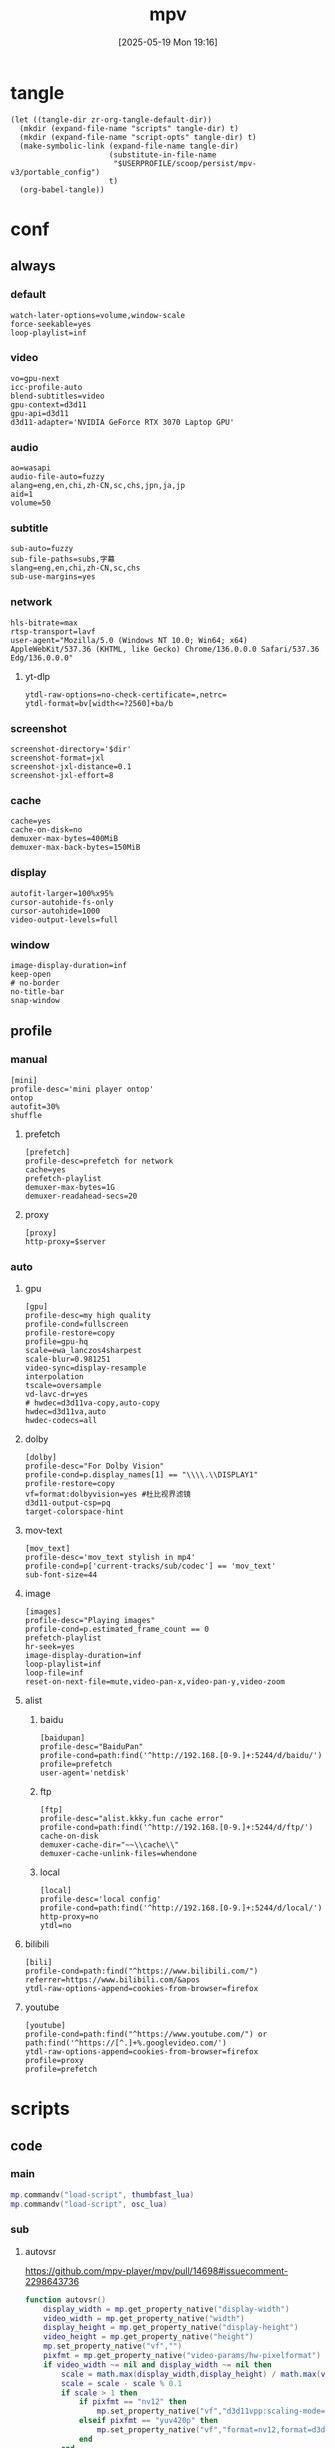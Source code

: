 #+title:      mpv
#+date:       [2025-05-19 Mon 19:16]
#+filetags:   :entertainment:
#+identifier: 20250519T191624
* tangle
#+begin_src elisp
(let ((tangle-dir zr-org-tangle-default-dir))
  (mkdir (expand-file-name "scripts" tangle-dir) t)
  (mkdir (expand-file-name "script-opts" tangle-dir) t)
  (make-symbolic-link (expand-file-name tangle-dir)
                      (substitute-in-file-name
                       "$USERPROFILE/scoop/persist/mpv-v3/portable_config")
                      t)
  (org-babel-tangle))
#+end_src
* conf
:PROPERTIES:
:header-args:conf-unix: :tangle "_tangle/mpv.conf"
:END:

** always
*** default
:PROPERTIES:
:CUSTOM_ID: fcfc81f5-0e48-4f31-bf89-951c30c9fc3a
:END:
#+begin_src conf-unix
watch-later-options=volume,window-scale
force-seekable=yes
loop-playlist=inf
#+end_src
*** video
:PROPERTIES:
:CUSTOM_ID: 7163a856-ee8c-48f9-8660-986236530488
:END:
#+begin_src conf-unix
vo=gpu-next
icc-profile-auto
blend-subtitles=video
gpu-context=d3d11
gpu-api=d3d11
d3d11-adapter='NVIDIA GeForce RTX 3070 Laptop GPU'
#+end_src
*** audio
:PROPERTIES:
:CUSTOM_ID: bb9ed961-9b8e-48f0-ae20-7c91f7c1573c
:END:
#+begin_src conf-unix
ao=wasapi
audio-file-auto=fuzzy
alang=eng,en,chi,zh-CN,sc,chs,jpn,ja,jp
aid=1
volume=50
#+end_src
*** subtitle
:PROPERTIES:
:CUSTOM_ID: 529a2b5e-6787-49c6-bdf7-d0ac1dbc6aa0
:END:
#+begin_src conf-unix
sub-auto=fuzzy
sub-file-paths=subs,字幕
slang=eng,en,chi,zh-CN,sc,chs
sub-use-margins=yes
#+end_src
*** network
:PROPERTIES:
:CUSTOM_ID: b19e7389-e128-4739-bfcc-9337ed2577fa
:END:
#+begin_src conf-unix
hls-bitrate=max
rtsp-transport=lavf
user-agent="Mozilla/5.0 (Windows NT 10.0; Win64; x64) AppleWebKit/537.36 (KHTML, like Gecko) Chrome/136.0.0.0 Safari/537.36 Edg/136.0.0.0"
#+end_src
**** yt-dlp
:PROPERTIES:
:CUSTOM_ID: 606d4c45-3b76-488d-8560-f10b2bc29aab
:END:
#+begin_src conf-unix
ytdl-raw-options=no-check-certificate=,netrc=
ytdl-format=bv[width<=?2560]+ba/b
#+end_src
*** screenshot
:PROPERTIES:
:CUSTOM_ID: 33447925-6144-4703-9798-0fce0a337d2f
:END:
#+begin_src conf-unix :var dir=(substitute-in-file-name "$USERPROFILE/Pictures/mpv")
screenshot-directory='$dir'
screenshot-format=jxl
screenshot-jxl-distance=0.1
screenshot-jxl-effort=8
#+end_src
*** cache
:PROPERTIES:
:CUSTOM_ID: 2a08636d-8495-49f8-9d79-2e3255e3016e
:END:
#+begin_src conf-unix
cache=yes
cache-on-disk=no
demuxer-max-bytes=400MiB
demuxer-max-back-bytes=150MiB
#+end_src
*** display
:PROPERTIES:
:CUSTOM_ID: 6c3730e1-d6d9-4cbb-96ca-1b8129eb65eb
:END:
#+begin_src conf-unix
autofit-larger=100%x95%
cursor-autohide-fs-only
cursor-autohide=1000
video-output-levels=full
#+end_src
*** window
:PROPERTIES:
:CUSTOM_ID: d3d06537-b3b2-4147-b7d2-b7fafcc60cb2
:END:
#+begin_src conf-unix
image-display-duration=inf
keep-open
# no-border
no-title-bar
snap-window
#+end_src
** profile
*** manual
:PROPERTIES:
:CUSTOM_ID: 557be9cd-0f22-40ad-8f49-a4c03e5663bc
:END:
#+begin_src conf-unix
[mini]
profile-desc='mini player ontop'
ontop
autofit=30%
shuffle
#+end_src
**** prefetch
:PROPERTIES:
:CUSTOM_ID: c46ed5d2-29bf-4b05-a65d-fff1495759d3
:END:
#+begin_src conf-unix
[prefetch]
profile-desc=prefetch for network
cache=yes
prefetch-playlist
demuxer-max-bytes=1G
demuxer-readahead-secs=20
#+end_src
**** proxy
:PROPERTIES:
:CUSTOM_ID: 570a656b-1bdf-4e69-b734-3abe3e2ed8fa
:END:
#+begin_src conf-unix :var server=(replace-regexp-in-string "^SOCKS5 " "http://" (zr-net-match-proxy-rule nil "google.com") t)
[proxy]
http-proxy=$server
#+end_src

*** auto
**** gpu
:PROPERTIES:
:CUSTOM_ID: 7dd763c3-70ee-4767-9201-7d0948db2b1d
:END:
#+begin_src conf-unix
[gpu]
profile-desc=my high quality
profile-cond=fullscreen
profile-restore=copy
profile=gpu-hq
scale=ewa_lanczos4sharpest
scale-blur=0.981251
video-sync=display-resample
interpolation
tscale=oversample
vd-lavc-dr=yes
# hwdec=d3d11va-copy,auto-copy
hwdec=d3d11va,auto
hwdec-codecs=all
#+end_src
**** dolby
#+begin_src conf-unix :tangle no
[dolby]
profile-desc="For Dolby Vision"
profile-cond=p.display_names[1] == "\\\\.\\DISPLAY1"
profile-restore=copy
vf=format:dolbyvision=yes #杜比视界滤镜
d3d11-output-csp=pq
target-colorspace-hint
#+end_src
**** mov-text
:PROPERTIES:
:CUSTOM_ID: 77dac732-5ff9-4f3d-a686-ac401a2fd674
:END:
#+begin_src conf-unix
[mov_text]
profile-desc='mov_text stylish in mp4'
profile-cond=p['current-tracks/sub/codec'] == 'mov_text'
sub-font-size=44
#+end_src
**** image
:PROPERTIES:
:CUSTOM_ID: 7aac8967-4623-4ecf-83d1-4fa3d50655a2
:END:
#+begin_src conf-unix
[images]
profile-desc="Playing images"
profile-cond=p.estimated_frame_count == 0
prefetch-playlist
hr-seek=yes
image-display-duration=inf
loop-playlist=inf
loop-file=inf
reset-on-next-file=mute,video-pan-x,video-pan-y,video-zoom
#+end_src
**** alist
***** baidu
:PROPERTIES:
:CUSTOM_ID: 411b30f4-2e32-411c-a539-282378e9c3d0
:END:
#+begin_src conf-unix
[baidupan]
profile-desc="BaiduPan"
profile-cond=path:find('^http://192.168.[0-9.]+:5244/d/baidu/')
profile=prefetch
user-agent='netdisk'
#+end_src
***** ftp
:PROPERTIES:
:CUSTOM_ID: c34f8d25-ed32-4f87-a222-bd434bb4564d
:END:
#+begin_src conf-unix
[ftp]
profile-desc="alist.kkky.fun cache error"
profile-cond=path:find('^http://192.168.[0-9.]+:5244/d/ftp/')
cache-on-disk
demuxer-cache-dir="~~\\cache\\"
demuxer-cache-unlink-files=whendone
#+end_src
***** local
:PROPERTIES:
:CUSTOM_ID: f6fe4302-3818-4f8e-b877-b7a428459bdb
:END:
#+begin_src conf-unix
[local]
profile-desc='local config'
profile-cond=path:find('^http://192.168.[0-9.]+:5244/d/local/')
http-proxy=no
ytdl=no
#+end_src
**** bilibili
:PROPERTIES:
:CUSTOM_ID: eb72ecbb-c34b-4185-b972-f2400ee5ac57
:END:
#+begin_src conf-unix
[bili]
profile-cond=path:find("^https://www.bilibili.com/")
referrer=https://www.bilibili.com/&apos
ytdl-raw-options-append=cookies-from-browser=firefox
#+end_src
**** youtube
:PROPERTIES:
:CUSTOM_ID: b5fc1e77-59ba-4b15-b574-8da0ae323e78
:END:
#+begin_src conf-unix
[youtube]
profile-cond=path:find("^https://www.youtube.com/") or path:find('^https://[^.]+%.googlevideo.com/')
ytdl-raw-options-append=cookies-from-browser=firefox
profile=proxy
profile=prefetch
#+end_src
* scripts
:PROPERTIES:
:tangle-dir: _tangle/scripts
:END:
** code

*** main
:PROPERTIES:
:CUSTOM_ID: 57407e82-97f0-4ca4-ba6d-547ce0bd1676
:END:
#+header: :var osc_lua=(expand-file-name "libs/thumbfast-osc/player/lua/osc.lua")
#+header: :var thumbfast_lua=(expand-file-name "libs/thumbfast/thumbfast.lua")
#+begin_src lua :tangle (zr-org-by-tangle-dir "main.lua")
mp.commandv("load-script", thumbfast_lua)
mp.commandv("load-script", osc_lua)
#+end_src
*** sub
**** autovsr
:PROPERTIES:
:CUSTOM_ID: bc6a80b4-1ad7-47a4-8d34-4e19b49ac3fd
:END:
https://github.com/mpv-player/mpv/pull/14698#issuecomment-2298643736
#+begin_src lua :tangle (zr-org-by-tangle-dir "autovsr.lua")
function autovsr()
    display_width = mp.get_property_native("display-width")
    video_width = mp.get_property_native("width")
    display_height = mp.get_property_native("display-height")
    video_height = mp.get_property_native("height")
    mp.set_property_native("vf","")
    pixfmt = mp.get_property_native("video-params/hw-pixelformat") or mp.get_property_native("video-params/pixelformat")
    if video_width ~= nil and display_width ~= nil then 
        scale = math.max(display_width,display_height) / math.max(video_width,video_height)
        scale = scale - scale % 0.1
        if scale > 1 then
            if pixfmt == "nv12" then
                mp.set_property_native("vf","d3d11vpp:scaling-mode=nvidia:scale="..scale)
            elseif pixfmt == "yuv420p" then
                mp.set_property_native("vf","format=nv12,format=d3d11,d3d11vpp:scaling-mode=nvidia:scale="..scale)
            end
        end
    end
end
mp.observe_property("video-params/pixelformat", "native", autovsr)
#+end_src
**** shadow-shadow
:PROPERTIES:
:CUSTOM_ID: bd222aba-8236-4e43-9f96-22e881149b6c
:END:
#+begin_src lua :tangle (zr-org-by-tangle-dir "shadow-shadow.lua")
local lavfi_complex_bak = ''
local lavfi_complex_hstack = ''

local function lets_shadow()
    mp.commandv('show-text', 'Hstack show')
    lavfi_complex_bak = mp.get_property('lavfi-complex')
    mp.set_property('lavfi-complex', lavfi_complex_hstack)
end

local function shadow_shadow()
    local dw = mp.get_property('display-width')
    local w = mp.get_property_number('width')
    local h = mp.get_property_number('height')
    if dw and w < h and mp.get_property_number('estimated-frame-count') ~= 0 then
        print('display-width: ' .. dw)
        print('width: ' .. w)
        print('height: ' .. h)
        lavfi_complex_hstack = "[vid1] split=3 [v1][v2][v3] ; [v1][v2][v3] hstack=inputs=3,scale=w='min(" .. dw .. ",iw)':h=-1 [vo]"
        lets_shadow()
    end
end

local function light_light()
    if mp.get_property('lavfi-complex') == lavfi_complex_hstack then
        mp.set_property('lavfi-complex', lavfi_complex_bak)
    end
end

-- mp.register_event('file-loaded', shadow_shadow)
-- mp.register_event('start-file', light_light)

#+end_src
**** ontop
:PROPERTIES:
:CUSTOM_ID: 1f2b9d6c-a183-44e0-b3dc-72587851e541
:END:
https://github.com/wishyu/mpv-ontop-window
#+begin_src lua :tangle (zr-org-by-tangle-dir "ontop.lua")
local was_ontop = false

local function my_auto_ontop(name, value)
    local ontop = mp.get_property_bool('ontop')
    if value then
        if ontop then
            mp.set_property_bool('ontop', false)
            was_ontop = true
        end
    else
        if was_ontop and not ontop then
            mp.set_property_bool('ontop', true)
        end
        was_ontop = false
    end
end

mp.observe_property('fullscreen', 'bool', my_auto_ontop)
mp.observe_property('pause', 'bool', my_auto_ontop)
#+end_src
**** ytdl-prefetch
:PROPERTIES:
:CUSTOM_ID: 16c623cd-d921-44ea-9ab8-0ad25f0421df
:END:
#+begin_src lua :tangle (zr-org-by-tangle-dir "ytdl-prefetch.lua") :var python_path=(executable-find "python")
local utils = require 'mp.utils'

local ytdl_videos = {
    ['^https://www.youtube.com/watch'] = {
        '--cookies-from-browser', 'firefox'
    }
}

local playlist_patterns = {
    '^https://www.youtube.com/(@|playlist%?)',
    '%.m3u8?$'
}

function flatten_array(arr)
    local flat = {}
    for _, v in ipairs(arr) do
        if type(v) == 'table' then
            for _, nested_v in ipairs(v) do
                table.insert(flat, nested_v)
            end
        else
            table.insert(flat, v)
        end
    end
    return flat
end

local function get_nth_index(n)
    local nth_index = mp.get_property_number('playlist-pos') + n
    local max_index_1 = mp.get_property_number('playlist-count')
    if nth_index >= max_index_1 then
        nth_index = nth_index - max_index_1
    elseif nth_index < 0 then
        nth_index = nth_index + max_index_1
    end
    return nth_index
end

local function get_index_filename(index)
    return mp.get_property_osd('playlist/' .. index .. '/filename')
end

local function get_index_id(index)
    return mp.get_property('playlist/' .. index .. '/id')
end

local function replace_file_at(url, index, options)
	mp.commandv('loadfile', url, 'insert-at', index, options or '')
	mp.commandv('playlist_remove', index + 1)
end

local function prefetch_url(index, file, args)
    local res = mp.command_native({
        name = 'subprocess',
        capture_stdout = true,
        capture_stderr = true,
        args = flatten_array({python_path, '-X', 'utf8', '-m', 'yt_dlp', '-egf', mp.get_property('ytdl-format'), args, file})
    })
    if res.status <= 0 then
	    local lines = {}
	    for s in res.stdout:gmatch('[^\r\n]+') do
		    table.insert(lines, s)
	    end
	    local audioURL = ''
	    if lines[3] then 
		    audioURL = ',audio-file=['..lines[3]..']'
	    end
	    if lines[1] and lines[2] then
            replace_file_at(lines[2], index, 'force-media-title=[' .. lines[1] .. ']' .. audioURL)
	    end
    else
        print(res.stderr)
    end
end

local function get_ytdl_args(str, patterns)
    for pattern, args in pairs(patterns) do
        if string.match(str, pattern) then
            return args
        end
    end
    return false
end

local function playlist_p(str)
    for _, pattern in ipairs(playlist_patterns) do
        if string.match(str, pattern) then
            return true
        end
    end
    return false
end

local replaced_files = {}
local replaced_files_size = 0

local function restore_prev(n)
    for i = 1, n do
        local prev_index = get_nth_index(-n)
        local prev_id = get_index_id(prev_index)
        if replaced_files[prev_id] then
            replace_file_at(replaced_files[prev_id], prev_index)
            replaced_files[prev_id] = nil
            replaced_files_size = replaced_files_size - 1
        end
    end
end

local function prefetch_next(n)
    for i = 1, n do
        local index = get_nth_index(i)
        local file = get_index_filename(index)

        if playlist_p(file) then
            return
        end

        local ytdl_args = get_ytdl_args(file, ytdl_videos)
	    if ytdl_args then
            prefetch_url(index, file, ytdl_args)
            local id = get_index_id(index)
            replaced_files[id] = file
            replaced_files_size = replaced_files_size + 1
	    end
    end
end

local function prefetch_worker(fetch_number)
    if mp.get_property_bool('options/prefetch-playlist') then
        prefetch_next(fetch_number)
    end
end

-- local function print_info(info)
--     print(mp.get_time() .. ' info: ' .. utils.to_string(info))
--     print(mp.get_time() .. ' pos: ' .. mp.get_property('playlist-pos'))
--     print(mp.get_time() .. ' count: ' .. mp.get_property('playlist-count'))
-- end

local function is_windows_p()
    for _, e in ipairs(utils.get_env_list()) do
        if e == 'OS=Windows_NT' then
            return true
        end
    end
    return false
end
local is_windows = is_windows_p()

local function browse_url()
    local index = mp.get_property('playlist-pos')
    local id = get_index_id(index)
    local url = mp.get_property('path')
    if replaced_files[id] then
        url = replaced_files[id]
    end
    if is_windows then
        mp.commandv('run', 'C:\\Windows\\system32\\cmd.exe', '/c', 'start ' .. url)
    end
end

local function observe(info)

    local list_count = mp.get_property_number('playlist-count')
    if list_count > 1 and mp.get_property_bool('options/prefetch-playlist') then

        local fetch_number = 1
        if list_count > 3 then
            fetch_number = 3
        elseif list_count > 2 then
            fetch_number = 2
        end

        if info.event == 'start-file' then
            local cur_file = mp.get_property_osd('filename')
            if playlist_p(cur_file) then
                return
            end

            prefetch_next(fetch_number)
            mp.unregister_event(observe)
            mp.register_event('end-file', observe)

        elseif info.reason == 'eof' or info.reason == 'stop' then
            restore_prev(math.min(fetch_number, replaced_files_size - fetch_number))
            prefetch_next(fetch_number)
        end
    end
end

mp.register_event('start-file', observe)
mp.add_key_binding('ctrl+o', 'Browse-url', browse_url)
#+end_src
**** network-subtitle
:PROPERTIES:
:CUSTOM_ID: 28598dbb-79cf-46ed-95e0-b667e50f2d76
:END:
MPV 网络字幕自动加载脚本
根据视频URL自动在服务器上查找并加载字幕文件
#+begin_src lua :tangle (zr-org-by-tangle-dir "network-subtitle.lua")
local utils = require 'mp.utils'

-- 字幕规则配置表
-- key: 视频URL匹配模式
-- value: 字幕URL模式列表，${name} 会被替换为视频文件名（不含扩展名）
--        或者是一个回调函数，接受 base_name 和 video_url 参数，返回字幕URL列表
local subtitle_rules = {
  -- 示例：使用字符串模式
  -- ["^http://[^/]+:5244/.+"] = {
  --   "字幕/${name}.ass"
  --   , "${name}.ass"
  --   , "${name}.srt"
  --   , "${name}.chs.ass"
  -- },
  
  -- 示例：使用回调函数
  -- ["^http://[^/]+:5244/.+"] = function(base_name, video_url)
  --   return {
  --     "字幕/" .. base_name .. ".ass",
  --     base_name .. ".ass"
  --   }
  -- end,
}

-- 获取文件名（不含扩展名）
local function get_filename_without_ext(url)
  local filename = url:match("/([^/]+)$")
  if not filename then return nil end
  
  -- 移除查询参数
  filename = filename:gsub("%?.*$", "")
  
  -- 移除扩展名
  local name_without_ext = filename:match("^(.+)%.[^.]+$")
  return name_without_ext or filename
end

-- 生成字幕URL
local function generate_subtitle_urls(video_url, patterns, is_callback_result)
  local urls = {}
  local base_name = get_filename_without_ext(video_url)
  
  if not base_name then
    return urls
  end
  
  -- 获取视频URL的目录部分
  local dir_path = video_url:match("^(.+)/[^/]+$") or video_url
  
  for _, pattern in ipairs(patterns) do
    local subtitle_url
    
    if is_callback_result then
      -- 回调函数返回的结果，直接使用，不进行替换
      subtitle_url = pattern
    else
      -- 字符串数组模式，需要替换 ${name}
      subtitle_url = pattern:gsub("%${name}", function() return base_name end)
    end
    
    -- 如果是相对路径，则拼接完整URL
    if not subtitle_url:match("^[^:/]+://") then
      subtitle_url = dir_path .. "/" .. subtitle_url
    end
    
    table.insert(urls, subtitle_url)
  end
  
  return urls
end

-- 查找匹配的字幕规则
local function find_matching_rules(video_url)
  for pattern, subtitle_patterns in pairs(subtitle_rules) do
    if video_url:match(pattern) then
      -- 如果是函数，则调用函数获取字幕模式
      if type(subtitle_patterns) == "function" then
        local base_name = get_filename_without_ext(video_url)
        return subtitle_patterns(base_name, video_url), true
      end
      return subtitle_patterns, false
    end
  end
end

-- 尝试加载字幕
local function try_load_subtitle(url)
  mp.commandv("sub-add", url, "select")
end

-- 自动加载字幕
local function auto_load_subtitle()
  local video_url = mp.get_property("path")
  
  -- 只处理网络URL
  if not video_url or not video_url:match("^[^:/]+://") then
    return
  end
  
  -- 查找匹配的规则
  local subtitle_patterns, is_callback_result = find_matching_rules(video_url)
  if not subtitle_patterns then
    return
  end
  
  -- 生成字幕URL
  local subtitle_urls = generate_subtitle_urls(video_url, subtitle_patterns, is_callback_result)
  if #subtitle_urls == 0 then
    return
  end
  
  -- 尝试加载字幕
  for _, url in ipairs(subtitle_urls) do
    try_load_subtitle(url)
  end
end

-- 监听文件加载事件
mp.register_event("file-loaded", auto_load_subtitle)
#+end_src
** opts
:PROPERTIES:
:tangle-dir: _tangle/script-opts
:END:
*** console
:PROPERTIES:
:CUSTOM_ID: 4be9b535-8895-426a-acc9-4de9cd77563e
:END:
#+begin_src conf-unix :tangle (zr-org-by-tangle-dir "console.conf")
font_size=24
#+end_src
*** thumbfast
:PROPERTIES:
:CUSTOM_ID: 1511bd4c-a641-45b1-8c7e-b56f31f74dda
:END:
#+begin_src conf-unix :tangle (zr-org-by-tangle-dir "thumbfast.conf")
# Socket path (leave empty for auto)
socket=

# Thumbnail path (leave empty for auto)
thumbnail=

# Maximum thumbnail size in pixels (scaled down to fit)
# Values are scaled when hidpi is enabled
max_height=200
max_width=200

# Apply tone-mapping, no to disable
tone_mapping=auto

# Overlay id
overlay_id=42

# Spawn thumbnailer on file load for faster initial thumbnails
spawn_first=no

# Close thumbnailer process after an inactivity period in seconds, 0 to disable
quit_after_inactivity=0

# Enable on network playback
network=yes

# Enable on audio playback
audio=yes

# Enable hardware decoding
hwdec=yes

# Windows only: use native Windows API to write to pipe (requires LuaJIT)
direct_io=yes

# Custom path to the mpv executable
mpv_path=mpv
#+end_src
* input
:PROPERTIES:
:header-args: :tangle "_tangle/input.conf"
:CUSTOM_ID: 1dd7a8a0-4a76-48e5-bbae-ba42bb0fd52a
:END:
#+begin_src conf-unix
n playlist-next
p playlist-prev
#+end_src

